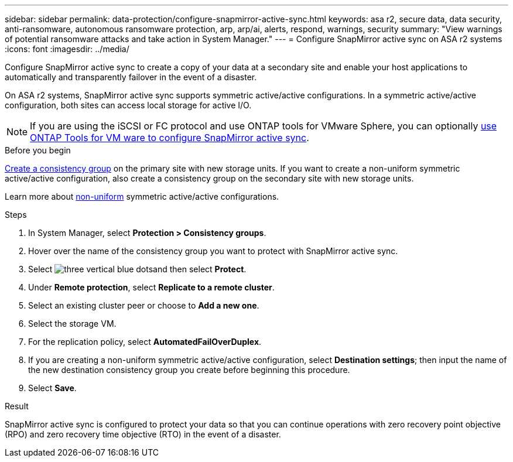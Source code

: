 ---
sidebar: sidebar
permalink: data-protection/configure-snapmirror-active-sync.html
keywords: asa r2, secure data, data security, anti-ransomware, autonomous ransomware protection, arp, arp/ai, alerts, respond, warnings, security
summary: "View warnings of potential ransomware attacks and take action in System Manager."
---
= Configure SnapMirror active sync on ASA r2 systems
:icons: font
:imagesdir: ../media/

[.lead]
Configure SnapMirror active sync to create a copy of your data at a secondary site and enable your host applications to automatically and transparently failover in the event of a disaster. 

On ASA r2 systems, SnapMirror active sync supports symmetric active/active configurations.	In a symmetric active/active configuration, both sites can access local storage for active I/O.

[NOTE]
If you are using the iSCSI or FC protocol and use ONTAP tools for VMware Sphere, you can optionally link:https://docs.netapp.com/us-en/netapp-solutions/vmware/vmware-vmsc-with-smas.html[use ONTAP Tools for VM ware to configure SnapMirror active sync^]. 

.Before you begin
link:create-snapshots.html#step-1-optionally-create-a-consistency-group[Create a consistency group] on the primary site with new storage units.  If you want to create a non-uniform symmetric active/active configuration, also create a consistency group on the secondary site with new storage units.

Learn more about https://docs.netapp.com/us-en/ontap/snapmirror-active-sync/#key-concepts[non-uniform] symmetric active/active configurations.

.Steps

. In System Manager, select *Protection > Consistency groups*.
. Hover over the name of the consistency group you want to protect with SnapMirror active sync.
. Select image:icon_kabob.gif[three vertical blue dots]and then select *Protect*.
. Under *Remote protection*, select *Replicate to a remote cluster*.
. Select an existing cluster peer or choose to *Add a new one*.
. Select the storage VM.
. For the replication policy, select *AutomatedFailOverDuplex*.  
. If you are creating a non-uniform symmetric active/active configuration, select *Destination settings*; then input the name of the new destination consistency group you create before beginning this procedure.
. Select *Save*.

.Result
SnapMirror active sync is configured to protect your data so that you can continue operations with zero recovery point objective (RPO) and zero recovery time objective (RTO) in the event of a disaster.

// 2025 Jul 24, ONTAPDOC-2707